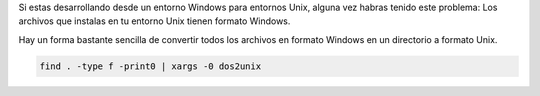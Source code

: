 .. title: Eliminar etiquetas HTML
.. slug: recursive-dos-unix
.. date: 2016/02/12 10:34:00
.. tags: Useful Commands, Unix, Windows
.. description: Convertir archivos en formato Windows a formato Unix
.. type: micro

Si estas desarrollando desde un entorno Windows para entornos Unix, alguna vez habras tenido este problema: Los archivos que instalas en tu entorno Unix tienen formato Windows. 

Hay un forma bastante sencilla de convertir todos los archivos en formato Windows en un directorio a formato Unix.

.. code-block:: bash
	
	find . -type f -print0 | xargs -0 dos2unix
  
